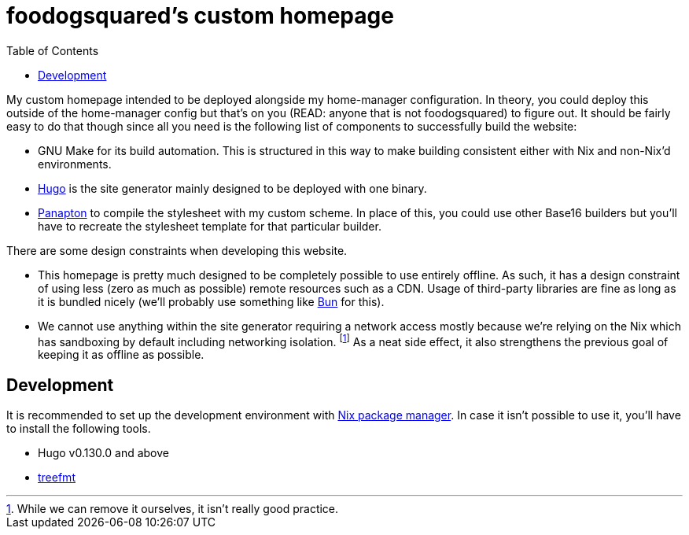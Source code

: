 = foodogsquared's custom homepage
:toc:

My custom homepage intended to be deployed alongside my home-manager configuration.
In theory, you could deploy this outside of the home-manager config but that's on you (READ: anyone that is not foodogsquared) to figure out.
It should be fairly easy to do that though since all you need is the following list of components to successfully build the website:

* GNU Make for its build automation.
This is structured in this way to make building consistent either with Nix and non-Nix'd environments.

* https://gohugo.io/[Hugo] is the site generator mainly designed to be deployed with one binary.

* https://foo-dogsquared.github.io/panapton[Panapton] to compile the stylesheet with my custom scheme.
In place of this, you could use other Base16 builders but you'll have to recreate the stylesheet template for that particular builder.

There are some design constraints when developing this website.

* This homepage is pretty much designed to be completely possible to use entirely offline.
As such, it has a design constraint of using less (zero as much as possible) remote resources such as a CDN.
Usage of third-party libraries are fine as long as it is bundled nicely (we'll probably use something like https://bun.sh/[Bun] for this).

* We cannot use anything within the site generator requiring a network access mostly because we're relying on the Nix which has sandboxing by default including networking isolation. footnote:[While we can remove it ourselves, it isn't really good practice.]
As a neat side effect, it also strengthens the previous goal of keeping it as offline as possible.


[#development]
== Development

It is recommended to set up the development environment with https://nixos.org/[Nix package manager].
In case it isn't possible to use it, you'll have to install the following tools.

* Hugo v0.130.0 and above
* https://treefmt.com/[treefmt]

